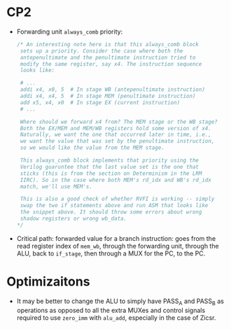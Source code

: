 * CP2
- Forwarding unit =always_comb= priority:
  #+begin_src verilog
        /* An interesting note here is that this always_comb block
         sets up a priority. Consider the case where both the
         antepenultimate and the penultimate instruction tried to
         modify the same register, say x4. The instruction sequence
         looks like:

         # ...
         addi x4, x0, 5  # In stage WB (antepenultimate instruction)
         addi x4, x4, 5  # In stage MEM (penultimate instruction)
         add x5, x4, x0  # In stage EX (current instruction)
         # ...

         Where should we forward x4 from? The MEM stage or the WB stage?
         Both the EX/MEM and MEM/WB registers hold some version of x4.
         Naturally, we want the one that occurred later in time, i.e.,
         we want the value that was set by the penultimate instruction,
         so we would like the value from the MEM stage.

         This always_comb block implements that priority using the
         Verilog guaruntee that the last value set is the one that
         sticks (this is from the section on Determinism in the LRM
         IIRC). So in the case where both MEM's rd_idx and WB's rd_idx
         match, we'll use MEM's.

         This is also a good check of whether RVFI is working -- simply
         swap the two if statements above and run ASM that looks like
         the snippet above. It should throw some errors about wrong
         shadow registers or wrong wb_data.
        */
  #+end_src

- Critical path: forwarded value for a branch instruction: goes
  from the read register index of =mem_wb=, through the forwarding
  unit, through the ALU, back to =if_stage=, then through a MUX for
  the PC, to the PC.


* Optimizaitons

- It may be better to change the ALU to simply have PASS_A and PASS_B
  as operations as opposed to all the extra MUXes and control signals
  required to use =zero_imm= with =alu_add=, especially in the case of
  Zicsr.
